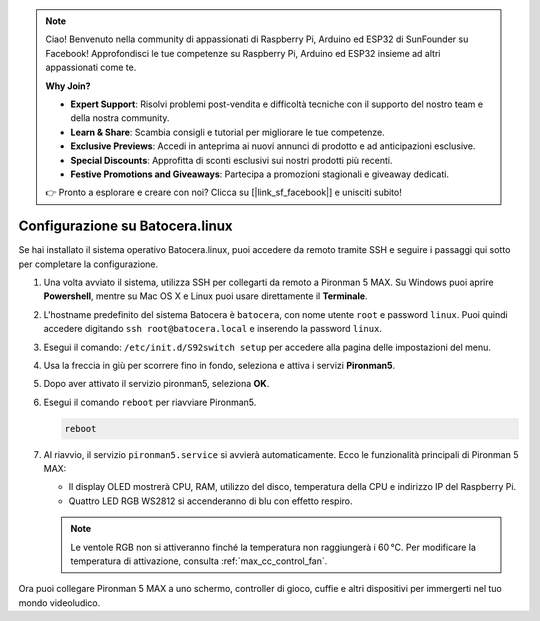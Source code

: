 .. note::

    Ciao! Benvenuto nella community di appassionati di Raspberry Pi, Arduino ed ESP32 di SunFounder su Facebook! Approfondisci le tue competenze su Raspberry Pi, Arduino ed ESP32 insieme ad altri appassionati come te.

    **Why Join?**

    - **Expert Support**: Risolvi problemi post-vendita e difficoltà tecniche con il supporto del nostro team e della nostra community.
    - **Learn & Share**: Scambia consigli e tutorial per migliorare le tue competenze.
    - **Exclusive Previews**: Accedi in anteprima ai nuovi annunci di prodotto e ad anticipazioni esclusive.
    - **Special Discounts**: Approfitta di sconti esclusivi sui nostri prodotti più recenti.
    - **Festive Promotions and Giveaways**: Partecipa a promozioni stagionali e giveaway dedicati.

    👉 Pronto a esplorare e creare con noi? Clicca su [|link_sf_facebook|] e unisciti subito!

.. _max_set_up_batocera:

Configurazione su Batocera.linux
=========================================================

Se hai installato il sistema operativo Batocera.linux, puoi accedere da remoto tramite SSH e seguire i passaggi qui sotto per completare la configurazione.

#. Una volta avviato il sistema, utilizza SSH per collegarti da remoto a Pironman 5 MAX. Su Windows puoi aprire **Powershell**, mentre su Mac OS X e Linux puoi usare direttamente il **Terminale**.

   .. image:: img/batocera_powershell.png
      :width: 90%


#. L'hostname predefinito del sistema Batocera è ``batocera``, con nome utente ``root`` e password ``linux``. Puoi quindi accedere digitando ``ssh root@batocera.local`` e inserendo la password ``linux``.

   .. image:: img/batocera_login.png
      :width: 90%

#. Esegui il comando: ``/etc/init.d/S92switch setup`` per accedere alla pagina delle impostazioni del menu.

   .. image:: img/batocera_configure.png  
      :width: 90%

#. Usa la freccia in giù per scorrere fino in fondo, seleziona e attiva i servizi **Pironman5**.

   .. image:: img/batocera_configure_pironman5.png
      :width: 90%

#. Dopo aver attivato il servizio pironman5, seleziona **OK**.

   .. image:: img/batocera_configure_pironman5_ok.png
      :width: 90%

#. Esegui il comando ``reboot`` per riavviare Pironman5.

   .. code-block:: shell

      reboot

#. Al riavvio, il servizio ``pironman5.service`` si avvierà automaticamente. Ecco le funzionalità principali di Pironman 5 MAX:

   * Il display OLED mostrerà CPU, RAM, utilizzo del disco, temperatura della CPU e indirizzo IP del Raspberry Pi.
   * Quattro LED RGB WS2812 si accenderanno di blu con effetto respiro.

   .. note::

     Le ventole RGB non si attiveranno finché la temperatura non raggiungerà i 60 °C. Per modificare la temperatura di attivazione, consulta :ref:`max_cc_control_fan`.

Ora puoi collegare Pironman 5 MAX a uno schermo, controller di gioco, cuffie e altri dispositivi per immergerti nel tuo mondo videoludico.
